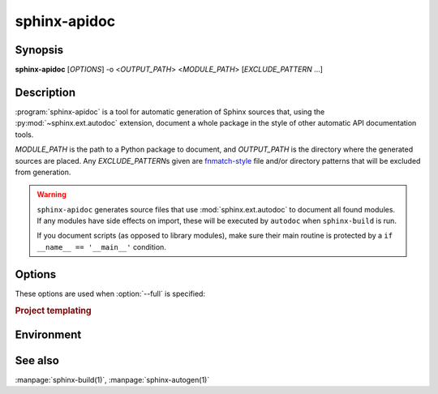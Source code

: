 sphinx-apidoc
=============

Synopsis
--------

**sphinx-apidoc** [*OPTIONS*] -o <*OUTPUT_PATH*> <*MODULE_PATH*>
[*EXCLUDE_PATTERN* ...]

Description
-----------

:program:`sphinx-apidoc` is a tool for automatic generation of Sphinx sources
that, using the :py:mod:`~sphinx.ext.autodoc` extension, document a whole
package in the style of other automatic API documentation tools.

*MODULE_PATH* is the path to a Python package to document, and *OUTPUT_PATH* is
the directory where the generated sources are placed. Any *EXCLUDE_PATTERN*\s
given are `fnmatch-style`_ file and/or directory patterns that will be excluded
from generation.

.. _fnmatch-style: https://docs.python.org/3/library/fnmatch.html

.. warning::

   ``sphinx-apidoc`` generates source files that use :mod:`sphinx.ext.autodoc`
   to document all found modules.  If any modules have side effects on import,
   these will be executed by ``autodoc`` when ``sphinx-build`` is run.

   If you document scripts (as opposed to library modules), make sure their main
   routine is protected by a ``if __name__ == '__main__'`` condition.

Options
-------

.. program:: sphinx-apidoc

.. option:: -o <OUTPUT_PATH>

   Directory to place the output files. If it does not exist, it is created.

.. option:: -q

   Do not output anything on standard output, only write warnings and errors to
   standard error.

.. option:: -f, --force

   Force overwriting of any existing generated files.

.. option:: -l, --follow-links

   Follow symbolic links. Defaults to ``False``.

.. option:: -n, --dry-run

   Do not create or remove any files.

.. option:: -s <suffix>

   Suffix for the source files generated. Defaults to ``rst``.

.. option:: -d <MAXDEPTH>

   Maximum depth for the generated table of contents file. Defaults to ``4``.

.. option:: --tocfile

   Filename for a table of contents file. Defaults to ``modules``.

.. option:: -T, --no-toc

   Do not create a table of contents file. Ignored when :option:`--full` is
   provided.

.. option:: --remove-old

   Remove existing files in the output directory
   that are not created anymore.
   Not compatible with :option:`--full`.

.. option:: -F, --full

   Generate a full Sphinx project (``conf.py``, ``Makefile`` etc.) using
   the same mechanism as :program:`sphinx-quickstart`.

.. option:: -e, --separate

   Put documentation for each module on its own page.

   .. versionadded:: 1.2

.. option:: -E, --no-headings

   Do not create headings for the modules/packages. This is useful, for
   example, when docstrings already contain headings.

.. option:: -P, --private

   Include "_private" modules.

   .. versionadded:: 1.2

.. option:: --implicit-namespaces

   Without this option, :program:`sphinx-apidoc` searches :data:`sys.path`
   for Python packages containing :file:`__init__.py` files,
   or single-file Python modules.

   This option instead uses :pep:`420` implicit namespaces that allow
   layouts paths such as ``foo/bar/module.py`` or ``foo/bar/baz/__init__.py``
   (note that ``bar`` and ``foo`` are namespaces, not modules).

.. option:: -M, --module-first

   Put module documentation before submodule documentation.

These options are used when :option:`--full` is specified:

.. option:: -a

   Append module_path to sys.path.

.. option:: -H <project>

   Sets the project name to put in generated files (see :confval:`project`).

.. option:: -A <author>

   Sets the author name(s) to put in generated files (see
   :confval:`copyright`).

.. option:: -V <version>

   Sets the project version to put in generated files (see :confval:`version`).

.. option:: -R <release>

   Sets the project release to put in generated files (see :confval:`release`).

.. rubric:: Project templating

.. versionadded:: 2.2
   Project templating options for sphinx-apidoc

.. option:: -t, --templatedir=TEMPLATEDIR

   Template directory for template files.  You can modify the templates of
   sphinx project files generated by apidoc.  Following Jinja2 template
   files are allowed:

   * ``module.rst.jinja``
   * ``package.rst.jinja``
   * ``toc.rst.jinja``
   * ``root_doc.rst.jinja``
   * ``conf.py.jinja``
   * ``Makefile.jinja``
   * ``Makefile.new.jinja``
   * ``make.bat.jinja``
   * ``make.bat.new.jinja``

   In detail, please refer the system template files Sphinx provides.
   (``sphinx/templates/apidoc`` and ``sphinx/templates/quickstart``)

Environment
-----------

.. envvar:: SPHINX_APIDOC_OPTIONS

   A comma-separated list of option to append to generated ``automodule``
   directives. Defaults to ``members,undoc-members,show-inheritance``.

See also
--------

:manpage:`sphinx-build(1)`, :manpage:`sphinx-autogen(1)`

.. _fnmatch: https://docs.python.org/3/library/fnmatch.html
